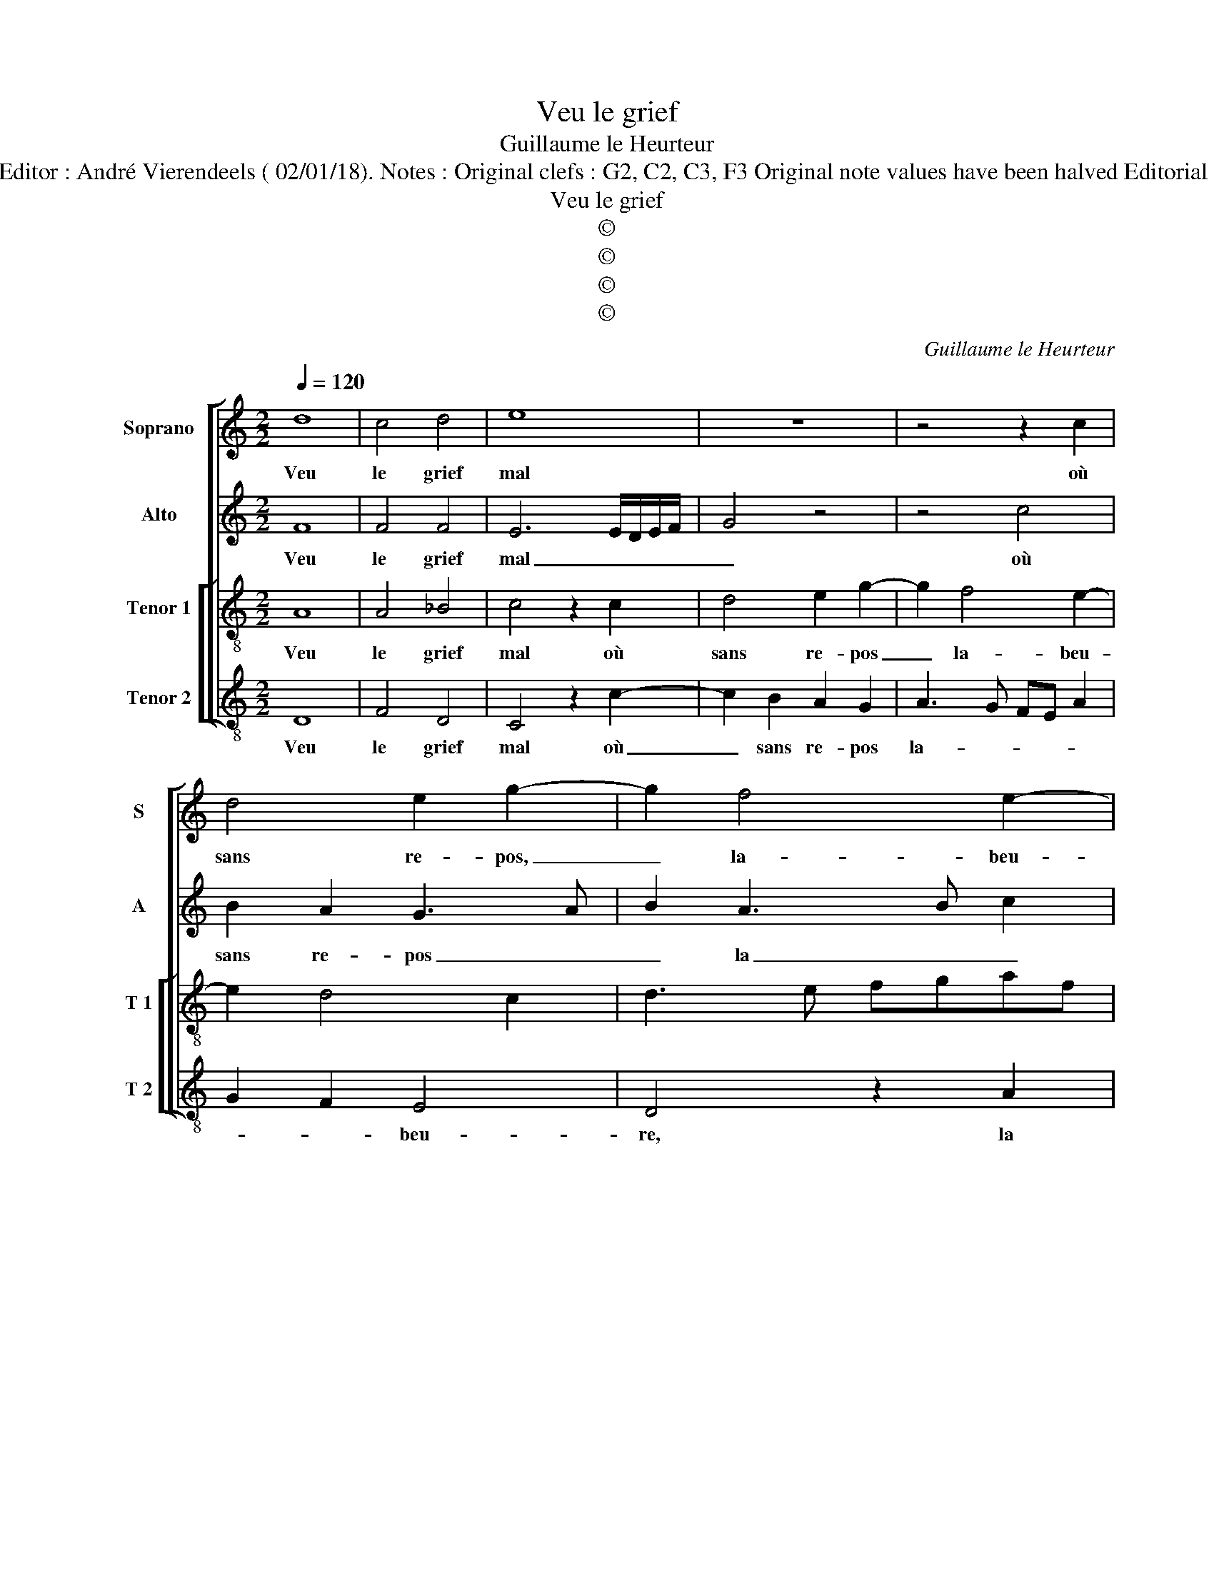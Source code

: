 X:1
T:Veu le grief
T:Guillaume le Heurteur
T:Source : Premier livre contenant 31 chansons eslevées à 4 parties---Paris---P.Attaignant---1535. Editor : André Vierendeels ( 02/01/18). Notes : Original clefs : G2, C2, C3, F3 Original note values have been halved Editorial accidentals above the staff Square bracket indicates ligature Dotted brackets indicate black notes
T:Veu le grief
T:©
T:©
T:©
T:©
C:Guillaume le Heurteur
Z:©
%%score [ 1 2 [ 3 4 ] ]
L:1/8
Q:1/4=120
M:2/2
K:C
V:1 treble nm="Soprano" snm="S"
V:2 treble nm="Alto" snm="A"
V:3 treble-8 nm="Tenor 1" snm="T 1"
V:4 treble-8 nm="Tenor 2" snm="T 2"
V:1
 d8 | c4 d4 | e8 | z8 | z4 z2 c2 | d4 e2 g2- | g2 f4 e2- | e2 d4 c2 | d4 z2 d2 | d2 d2 c3 d | %10
w: Veu|le grief|mal||où|sans re- pos,|_ la- beu-||re ie|m'es- ba- his _|
 e2 d4 cB | A2 d2 d2 d2 | c3 d ed f2- | f2 e4 d2 | e8 | z8 | z8 | z2 A2 c2 d2 | e4 z2 d2 | %19
w: _ com- * *|ment, com- ment puis|tant _ _ _ _|_ du- *|rer,|||plus ne m'est|long le|
 f2 f2 e2 d2- | d2 cB c2 B2- | B2 A4 G2 | A4 z4 | d8 | c4 d4 | e8 | z8 | z4 z2 c2 | d4 e2 g2- | %29
w: ter- me d'en- du-|||rer,|car|de brief|temps||con-|vien- dra que|
 g2 f4 e2- | e2 d4 c2 | d4 z4 | d8 | c4 d4 | e8 | z8 | z4 z2 c2 | d4 e2 g2- | g2 f4 e2- | %39
w: _ ie meu-||re,|car|de brief|temps,||con-|vien- dra que|_ ie meu-|
"^#" e2 d4 c2 | d8 |] %41
w: |re.|
V:2
 F8 | F4 F4 | E6 E/D/E/F/ | G4 z4 | z4 c4 | B2 A2 G3 A | B2 A3 B c2 | _B2 G2 A4 | F3 G A4 | %9
w: Veu|le grief|mal _ _ _ _|_|où|sans re- pos _|_ la _ _|beu- * *|* * re,|
 z4 z2 A2 | A2 A2 G2 G2 | F4 z2 D2 | A4 B2 c2- | cB c2 B2 A2- | A2 GF G4 | A4 z4 | z2 E2 F2 G2 | %17
w: ie|m'es- ba- his com-|ment, com-|ment puis tant|_ _ _ du- *||rer,|plus ne m'est|
 A8 | z4 z2 G2 | FEFG A2 F2 | A6 G2- | GFED E4 | E4 z4 | F8 | F4 F4 | E6 E/D/E/F/ | G4 z4 | z4 c4 | %28
w: long|le|ter- * * * me d'en-||* * * * du-|rer,|car|de brief|temps _ _ _ _|_|con-|
 B2 A2 G3 A | B2 A3 B c2 | _B2 G2 A4 | F4 z4 | F8 | F4 F4 | E6 E/D/E/F/ | G4 z4 | z4 c4 | %37
w: vien- dra que _|_ _ _ _|* ie meu-|re,|car|de brief|temps, _ _ _ _|_|con-|
 B2 A2 G3 A | B2 A3 B c2 | _B2 G2 A4 | F8 |] %41
w: vien- dra que _|_ _ _ _|* ie meu-|re.|
V:3
 A8 | A4 _B4 | c4 z2 c2 | d4 e2 g2- | g2 f4 e2- | e2 d4 c2 | d3 e fgaf | gfed e4 | d4 z2 d2 | %9
w: Veu|le grief|mal où|sans re- pos|_ la- beu-||||re, ie|
 f2 g2 e4 | z8 | z2 d2 f2 g2 | e2 f2 g2 a2 | g2 fe f2 f2 | e8 | z2 A2 c2 d2 | e4 z2 d2 | %17
w: m'es- ba- his||ie m'es- ba-|his com- ment puis|tant _ _ _ du-|rer,|plus ne m'est|long le|
 f2 f2 e2 d2- | d2 c2 B4 | A4 z2 d2 | f2 f2 e4 | d2 c2 B4 | A4 z4 | A8 | A4 B4 | c4 z2 c2 | %26
w: ter- me d'en- du-||rer, le|ter- me d'en-|* * du-|rer,|car|de brief|temps con|
 d4 e2 g2- | g2 f4 e2- | e2 d4 c2 | d3 e fgaf | gfed e4 | d4 z4 | A8 | A4 B4 | c4 z2 c2 | %35
w: vien- dra que|_ ie meu-||||re,|car|de brief|temps, con-|
 d4 e2 g2- | g2 f4 e2- | e2 d4 c2 | d3 e fgaf | gfed e4 | d8 |] %41
w: vien- dra que|_ ie meu-||||re.|
V:4
 D8 | F4 D4 | C4 z2 c2- | c2 B2 A2 G2 | A3 G FE A2 | G2 F2 E4 | D4 z2 A2 | _B4 A4 | D8 | z4 z2 A2 | %10
w: Veu|le grief|mal où|_ sans re- pos|la- * * * *|* * beu-|re, la|beu- *|re,|ie|
 c2 d2 B2 c2 | d4 _B2 G2 | A4 G2 F2 | c4 d4 | A4 z2 E2 | F3 G A2 B2 |"^#" c3 B A2 G2 | FEFG A2 F2 | %18
w: m'es- ba- his com-|ment puis tant|_ _ _|* du-|rer, plus|ne m'est long le|ter- * * me|d'en- * * * * *|
 G2 A4 G2 | A4 z2 D2 | DEFG A2 E2 | G2 A2 E4 | A4 z4 | D8 | F4 D4 | C4 z2 c2- | c2 B2 A2 G2 | %27
w: * * du-|rer, le|ter- * * * * me|d'en- * du-|rer,|car|de brief|temps, con-|* vien- dra que|
 A3 G FE A2 | G2 F2 E4 | D4 z2 A2 | _B4 A4 | D4 z4 | D8 | F4 D4 | C4 z2 c2- | c2 B2 A2 G2 | %36
w: ie _ _ _ _|meu- * *|re, que|ie meu-|re,|car|de brief|temps, con-|* vien- dra que|
 A3 G FE A2 | G2 F2 E4 | D4 z2 A2 | _B4 A4 | D8 |] %41
w: ie _ _ _ _|meu- * *|re, que|ie meu-|re.|

